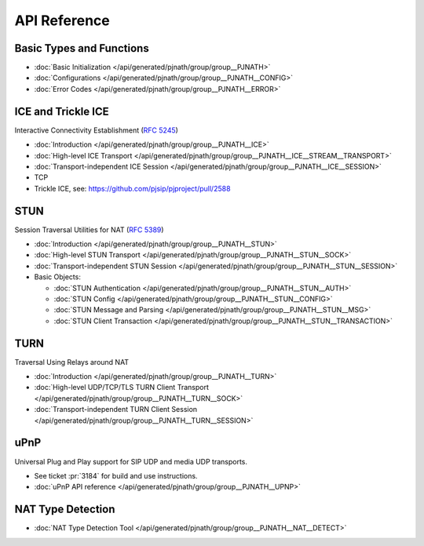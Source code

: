 API Reference
-------------------

Basic Types and Functions
~~~~~~~~~~~~~~~~~~~~~~~~~~~~~~~~~~

- :doc:`Basic Initialization </api/generated/pjnath/group/group__PJNATH>`
- :doc:`Configurations </api/generated/pjnath/group/group__PJNATH__CONFIG>`
- :doc:`Error Codes </api/generated/pjnath/group/group__PJNATH__ERROR>`


.. _ice:

ICE and Trickle ICE
~~~~~~~~~~~~~~~~~~~~~~~~~~~~~~~~~~
Interactive Connectivity Establishment (:rfc:`5245`)

- :doc:`Introduction </api/generated/pjnath/group/group__PJNATH__ICE>`
- :doc:`High-level ICE Transport </api/generated/pjnath/group/group__PJNATH__ICE__STREAM__TRANSPORT>`
- :doc:`Transport-independent ICE Session </api/generated/pjnath/group/group__PJNATH__ICE__SESSION>`
- TCP
-  Trickle ICE, see: https://github.com/pjsip/pjproject/pull/2588


STUN
~~~~~~~~~~~~~~~~~~~~~~~~~~~~~~~~~~
.. _stun:

Session Traversal Utilities for NAT (:rfc:`5389`)

- :doc:`Introduction </api/generated/pjnath/group/group__PJNATH__STUN>`
- :doc:`High-level STUN Transport </api/generated/pjnath/group/group__PJNATH__STUN__SOCK>`
- :doc:`Transport-independent STUN Session </api/generated/pjnath/group/group__PJNATH__STUN__SESSION>`
- Basic Objects:

  - :doc:`STUN Authentication </api/generated/pjnath/group/group__PJNATH__STUN__AUTH>`
  - :doc:`STUN Config </api/generated/pjnath/group/group__PJNATH__STUN__CONFIG>`
  - :doc:`STUN Message and Parsing </api/generated/pjnath/group/group__PJNATH__STUN__MSG>`
  - :doc:`STUN Client Transaction </api/generated/pjnath/group/group__PJNATH__STUN__TRANSACTION>`


.. _turn:

TURN
~~~~~~~~~~~~~~~~~~~~~~~~~~~~~~~~~~
Traversal Using Relays around NAT

- :doc:`Introduction </api/generated/pjnath/group/group__PJNATH__TURN>`
- :doc:`High-level UDP/TCP/TLS TURN Client Transport </api/generated/pjnath/group/group__PJNATH__TURN__SOCK>`
- :doc:`Transport-independent TURN Client Session </api/generated/pjnath/group/group__PJNATH__TURN__SESSION>`


.. _upnp:

uPnP
~~~~~~~~~~~~~~~~~~~~~~~~~~~~~~~~~~
Universal Plug and Play support for SIP UDP and media UDP transports.

- See ticket :pr:`3184` for build and use instructions.
- :doc:`uPnP API reference </api/generated/pjnath/group/group__PJNATH__UPNP>`


NAT Type Detection
~~~~~~~~~~~~~~~~~~~~~~~~~~~~~~~~~~
.. _nat_detect:

- :doc:`NAT Type Detection Tool </api/generated/pjnath/group/group__PJNATH__NAT__DETECT>`


